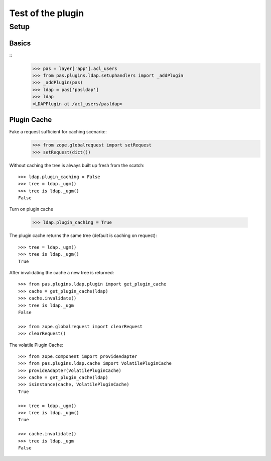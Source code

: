 ==================
Test of the plugin
==================

Setup
=====

Basics
------

::
    >>> pas = layer['app'].acl_users
    >>> from pas.plugins.ldap.setuphandlers import _addPlugin
    >>> _addPlugin(pas)
    >>> ldap = pas['pasldap']
    >>> ldap
    <LDAPPlugin at /acl_users/pasldap>


Plugin Cache
------------

Fake a request sufficient for caching scenario::
    >>> from zope.globalrequest import setRequest
    >>> setRequest(dict())

Without caching the tree is always built up fresh from the scatch::

    >>> ldap.plugin_caching = False
    >>> tree = ldap._ugm()
    >>> tree is ldap._ugm()
    False

Turn on plugin cache

    >>> ldap.plugin_caching = True

The plugin cache returns the same tree (default is caching on request)::

    >>> tree = ldap._ugm()
    >>> tree is ldap._ugm()
    True

After invalidating the cache a new tree is returned::

    >>> from pas.plugins.ldap.plugin import get_plugin_cache
    >>> cache = get_plugin_cache(ldap)
    >>> cache.invalidate()
    >>> tree is ldap._ugm
    False

    >>> from zope.globalrequest import clearRequest
    >>> clearRequest()

The volatile Plugin Cache::

    >>> from zope.component import provideAdapter
    >>> from pas.plugins.ldap.cache import VolatilePluginCache
    >>> provideAdapter(VolatilePluginCache)
    >>> cache = get_plugin_cache(ldap)
    >>> isinstance(cache, VolatilePluginCache)
    True

    >>> tree = ldap._ugm()
    >>> tree is ldap._ugm()
    True

    >>> cache.invalidate()
    >>> tree is ldap._ugm
    False
